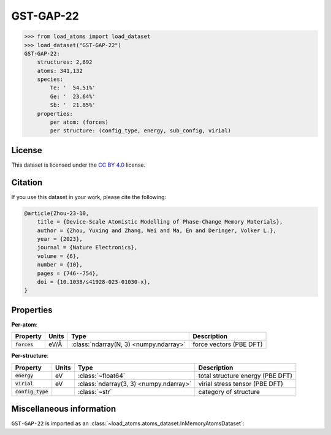 .. This file is autogenerated by dev/scripts/generate_page.py

GST-GAP-22
==========

.. grid:: 1 1 2 2
    
    .. grid-item::

        .. raw:: html
            :file: ../_static/visualisations/GST-GAP-22.html

    .. grid-item::
        :class: info-card

        The complete dataset used for training the `GST-GAP-22 <https://doi.org/10.1038/s41928-023-01030-x>`_ interatomic potential,
        as labelled using the PBE functional.
        This dataset covers a range of compositions along the :math:`\text{GeTe} \rightarrow \text{Sb}_2\text{Te}_3` pseudo-binary line, and
        was created using a two-step iterative process. More details are available in the paper's `supplementary information <https://static-content.springer.com/esm/art%3A10.1038%2Fs41928-023-01030-x/MediaObjects/41928_2023_1030_MOESM1_ESM.pdf>`__.
        The original data were obtained from `Zenodo <https://zenodo.org/records/8208202>`_.
        


.. code-block:: pycon

    >>> from load_atoms import load_dataset
    >>> load_dataset("GST-GAP-22")
    GST-GAP-22:
        structures: 2,692
        atoms: 341,132
        species:
            Te: '  54.51%'
            Ge: '  23.64%'
            Sb: '  21.85%'
        properties:
            per atom: (forces)
            per structure: (config_type, energy, sub_config, virial)
    


License
-------

This dataset is licensed under the `CC BY 4.0 <https://creativecommons.org/licenses/by/4.0/deed.en>`_ license.


Citation
--------

If you use this dataset in your work, please cite the following:

.. code-block:: latex
    
    @article{Zhou-23-10,
        title = {Device-Scale Atomistic Modelling of Phase-Change Memory Materials},
        author = {Zhou, Yuxing and Zhang, Wei and Ma, En and Deringer, Volker L.},
        year = {2023},
        journal = {Nature Electronics},
        volume = {6},
        number = {10},
        pages = {746--754},
        doi = {10.1038/s41928-023-01030-x},
    }


Properties
----------

**Per-atom**:

.. list-table::
    :header-rows: 1

    * - Property
      - Units
      - Type
      - Description
    * - :code:`forces`
      - eV/Å
      - :class:`ndarray(N, 3) <numpy.ndarray>`
      - force vectors (PBE DFT)


**Per-structure**:
    
.. list-table::
    :header-rows: 1

    * - Property
      - Units
      - Type
      - Description
    * - :code:`energy`
      - eV
      - :class:`~float64`
      - total structure energy (PBE DFT)

    * - :code:`virial`
      - eV
      - :class:`ndarray(3, 3) <numpy.ndarray>`
      - virial stress tensor (PBE DFT)

    * - :code:`config_type`
      - 
      - :class:`~str`
      - category of structure



Miscellaneous information
-------------------------

``GST-GAP-22`` is imported as an 
:class:`~load_atoms.atoms_dataset.InMemoryAtomsDataset`:

.. dropdown:: Importer script for :code:`GST-GAP-22`

    .. literalinclude:: ../../../src/load_atoms/database/importers/gst_gap_22.py
       :language: python



.. dropdown:: :class:`~load_atoms.database.DatabaseEntry` for :code:`GST-GAP-22`

    .. code-block:: yaml

        name: GST-GAP-22
        year: 2022
        description: |
            The complete dataset used for training the `GST-GAP-22 <https://doi.org/10.1038/s41928-023-01030-x>`_ interatomic potential,
            as labelled using the PBE functional.
            This dataset covers a range of compositions along the :math:`\text{GeTe} \rightarrow \text{Sb}_2\text{Te}_3` pseudo-binary line, and
            was created using a two-step iterative process. More details are available in the paper's `supplementary information <https://static-content.springer.com/esm/art%3A10.1038%2Fs41928-023-01030-x/MediaObjects/41928_2023_1030_MOESM1_ESM.pdf>`__.
            The original data were obtained from `Zenodo <https://zenodo.org/records/8208202>`_.
        category: Potential Fitting
        minimum_load_atoms_version: 0.2
        citation: |
            @article{Zhou-23-10,
                title = {Device-Scale Atomistic Modelling of Phase-Change Memory Materials},
                author = {Zhou, Yuxing and Zhang, Wei and Ma, En and Deringer, Volker L.},
                year = {2023},
                journal = {Nature Electronics},
                volume = {6},
                number = {10},
                pages = {746--754},
                doi = {10.1038/s41928-023-01030-x},
            }
        license: CC BY 4.0
        per_atom_properties:
            forces:
                desc: force vectors (PBE DFT)
                units: eV/Å
        per_structure_properties:
            energy:
                desc: total structure energy (PBE DFT)
                units: eV
            virial:
                desc: virial stress tensor (PBE DFT)
                units: eV
            config_type:
                desc: category of structure
        representative_structure: 1894
        
        
        # TODO: remove after Dec 2024
        # backwards compatability: unused as of 0.3.0
        files:
             - name: refitted_GST-GAP-22_PBE.xyz
               hash: e4c467026dc0
